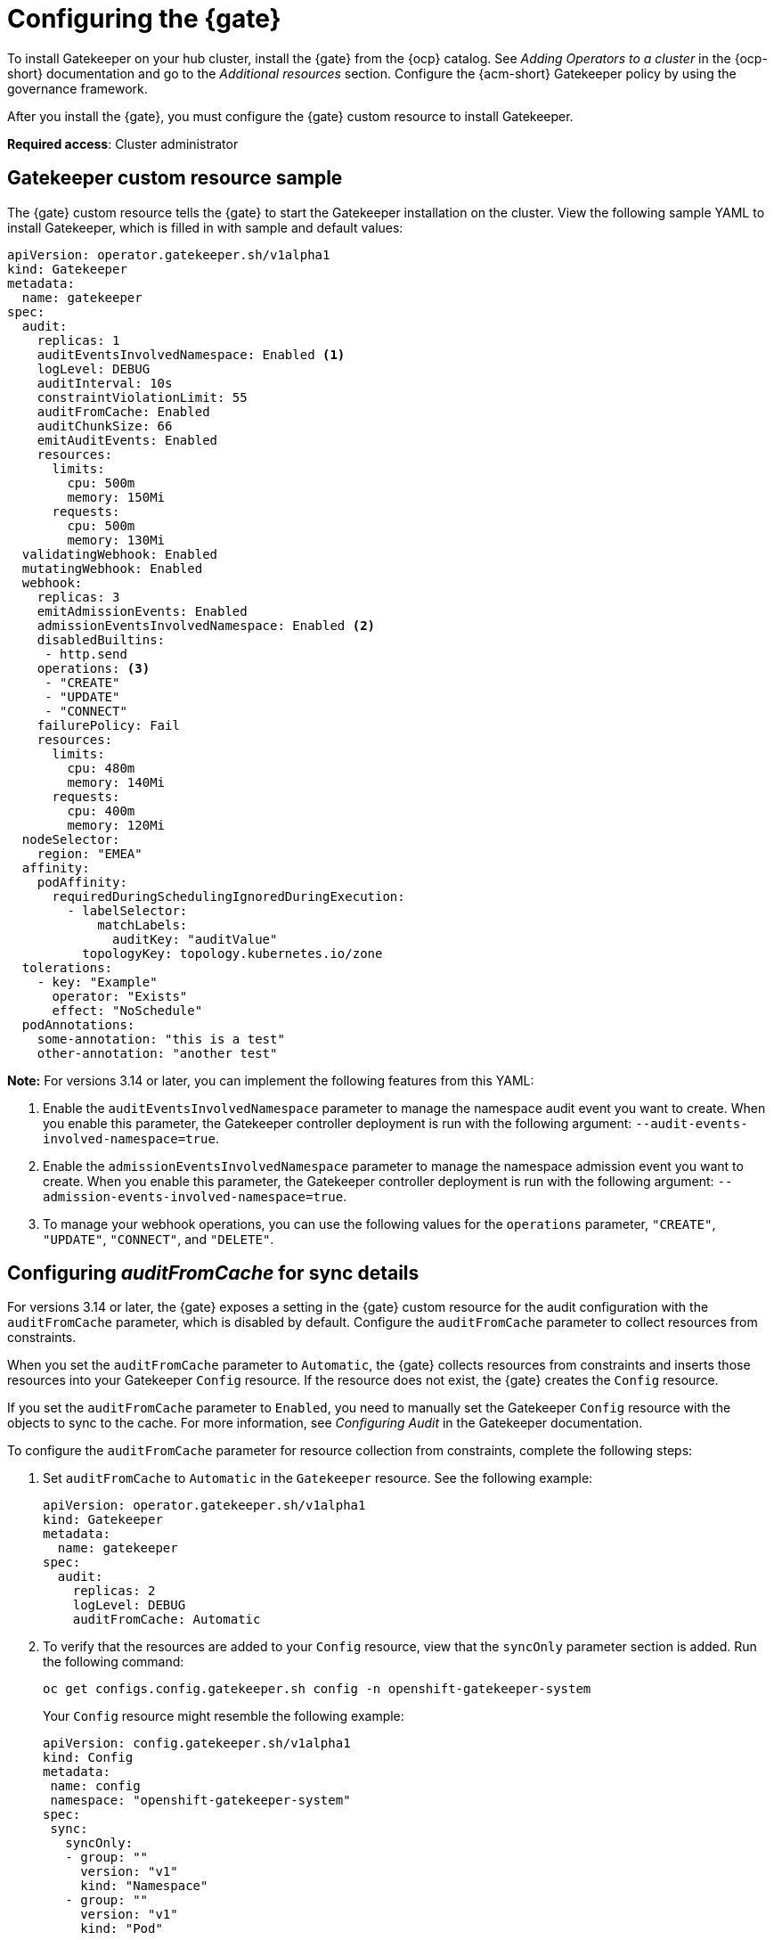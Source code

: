 [#config-gk-operator]
= Configuring the {gate} 

To install Gatekeeper on your hub cluster, install the {gate} from the {ocp} catalog. See _Adding Operators to a cluster_ in the {ocp-short} documentation and go to the _Additional resources_ section. Configure the {acm-short} Gatekeeper policy by using the governance framework.

After you install the {gate}, you must configure the {gate} custom resource to install Gatekeeper.

*Required access*: Cluster administrator

[#gatekeeper-custom-resource]
== Gatekeeper custom resource sample

The {gate} custom resource tells the {gate} to start the Gatekeeper installation on the cluster. View the following sample YAML to install Gatekeeper, which is filled in with sample and default values:

[source,yaml]
----
apiVersion: operator.gatekeeper.sh/v1alpha1
kind: Gatekeeper
metadata:
  name: gatekeeper
spec:
  audit:
    replicas: 1
    auditEventsInvolvedNamespace: Enabled <1>
    logLevel: DEBUG
    auditInterval: 10s
    constraintViolationLimit: 55
    auditFromCache: Enabled
    auditChunkSize: 66
    emitAuditEvents: Enabled
    resources:
      limits:
        cpu: 500m
        memory: 150Mi
      requests:
        cpu: 500m
        memory: 130Mi
  validatingWebhook: Enabled
  mutatingWebhook: Enabled
  webhook:
    replicas: 3
    emitAdmissionEvents: Enabled
    admissionEventsInvolvedNamespace: Enabled <2>
    disabledBuiltins:
     - http.send
    operations: <3>
     - "CREATE"
     - "UPDATE"
     - "CONNECT"
    failurePolicy: Fail
    resources:
      limits:
        cpu: 480m
        memory: 140Mi
      requests:
        cpu: 400m
        memory: 120Mi
  nodeSelector:
    region: "EMEA"
  affinity:
    podAffinity:
      requiredDuringSchedulingIgnoredDuringExecution:
        - labelSelector:
            matchLabels:
              auditKey: "auditValue"
          topologyKey: topology.kubernetes.io/zone
  tolerations:
    - key: "Example"
      operator: "Exists"
      effect: "NoSchedule"
  podAnnotations:
    some-annotation: "this is a test"
    other-annotation: "another test"
----
*Note:* For versions 3.14 or later, you can implement the following features from this YAML:

<1> Enable the `auditEventsInvolvedNamespace` parameter to manage the namespace audit event you want to create. When you enable this parameter, the Gatekeeper controller deployment is run with the following argument: `--audit-events-involved-namespace=true`.
<2> Enable the `admissionEventsInvolvedNamespace` parameter to manage the namespace admission event you want to create. When you enable this parameter, the Gatekeeper controller deployment is run with the following argument: `--admission-events-involved-namespace=true`.
<3> To manage your webhook operations, you can use the following values for the `operations` parameter, `"CREATE"`, `"UPDATE"`, `"CONNECT"`, and `"DELETE"`.

[#config-audit-sync]
== Configuring _auditFromCache_ for sync details

For versions 3.14 or later, the {gate} exposes a setting in the {gate} custom resource for the audit configuration with the `auditFromCache` parameter, which is disabled by default. Configure the `auditFromCache` parameter to collect resources from constraints.

When you set the `auditFromCache` parameter to `Automatic`, the {gate} collects resources from constraints and inserts those resources into your Gatekeeper `Config` resource. If the resource does not exist, the {gate} creates the `Config` resource.

If you set the `auditFromCache` parameter to `Enabled`, you need to manually set the Gatekeeper `Config` resource with the objects to sync to the cache. For more information, see _Configuring Audit_ in the Gatekeeper documentation.

To configure the `auditFromCache` parameter for resource collection from constraints, complete the following steps: 

. Set `auditFromCache` to `Automatic` in the `Gatekeeper` resource. See the following example:

+
[source,yaml]
----
apiVersion: operator.gatekeeper.sh/v1alpha1
kind: Gatekeeper 
metadata: 
  name: gatekeeper 
spec: 
  audit:
    replicas: 2 
    logLevel: DEBUG 
    auditFromCache: Automatic
----

. To verify that the resources are added to your `Config` resource, view that the `syncOnly` parameter section is added. Run the following command:

+
[source,bash]
----
oc get configs.config.gatekeeper.sh config -n openshift-gatekeeper-system
----
+
Your `Config` resource might resemble the following example:

+
[source,yaml]
----
apiVersion: config.gatekeeper.sh/v1alpha1
kind: Config
metadata:
 name: config
 namespace: "openshift-gatekeeper-system"
spec:
 sync:
   syncOnly:
   - group: ""
     version: "v1"
     kind: "Namespace"
   - group: ""
     version: "v1"
     kind: "Pod"
----

**NOTE:** You can view the explanation of the `auditFromCache` setting from the description of the {gate} custom resource by running the following command:

+
[source,bash]
----
oc explain gatekeeper.spec.audit.auditFromCache
----

[#gk-add-resources]
== Additional resources 

- See _Adding Operators to a cluster_ in the link:https://access.redhat.com/documentation/en-us/openshift_container_platform/4.15/html/operators/administrator-tasks#olm-adding-operators-to-a-cluster[{ocp-short} documentation].

- For more information, see link:https://open-policy-agent.github.io/gatekeeper/website/docs/audit/#configuring-audit[Configuring Audit] in the Gatekeeper documentation.